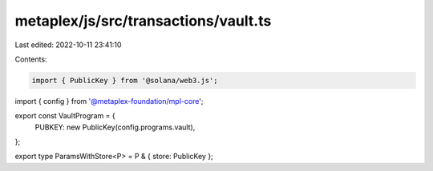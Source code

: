 metaplex/js/src/transactions/vault.ts
=====================================

Last edited: 2022-10-11 23:41:10

Contents:

.. code-block:: ts

    import { PublicKey } from '@solana/web3.js';
import { config } from '@metaplex-foundation/mpl-core';

export const VaultProgram = {
  PUBKEY: new PublicKey(config.programs.vault),
};

export type ParamsWithStore<P> = P & { store: PublicKey };


